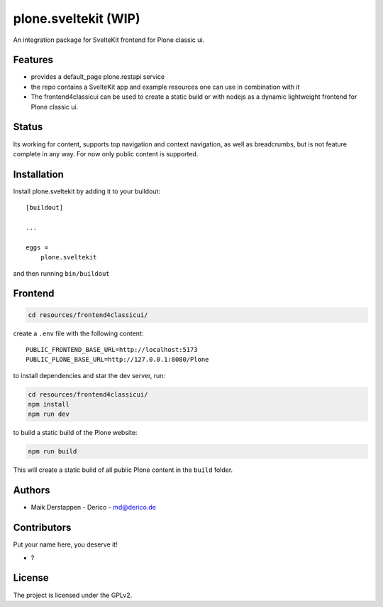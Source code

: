 .. This README is meant for consumption by humans and pypi. Pypi can render rst files so please do not use Sphinx features.
   If you want to learn more about writing documentation, please check out: http://docs.plone.org/about/documentation_styleguide.html
   This text does not appear on pypi or github. It is a comment.



=====================
plone.sveltekit (WIP)
=====================

An integration package for SvelteKit frontend for Plone classic ui.

Features
--------

- provides a default_page plone.restapi service
- the repo contains a SvelteKit app and example resources one can use in combination with it
- The frontend4classicui can be used to create a static build or with nodejs as a dynamic lightweight frontend for Plone classic ui.

Status
------

Its working for content, supports top navigation and context navigation, as well as breadcrumbs, but is not feature complete in any way.
For now only public content is supported.


Installation
------------

Install plone.sveltekit by adding it to your buildout::

    [buildout]

    ...

    eggs =
        plone.sveltekit


and then running ``bin/buildout``

Frontend
--------

.. code-block:: shell

    cd resources/frontend4classicui/

create a ``.env`` file with the following content::

    PUBLIC_FRONTEND_BASE_URL=http://localhost:5173
    PUBLIC_PLONE_BASE_URL=http://127.0.0.1:8080/Plone

to install dependencies and star the dev server, run:

.. code-block:: shell

    cd resources/frontend4classicui/
    npm install
    npm run dev

to build a static build of the Plone website:

.. code-block:: shell

    npm run build

This will create a static build of all public Plone content in the ``build`` folder.


Authors
-------

- Maik Derstappen - Derico - md@derico.de


Contributors
------------

Put your name here, you deserve it!

- ?




License
-------

The project is licensed under the GPLv2.
